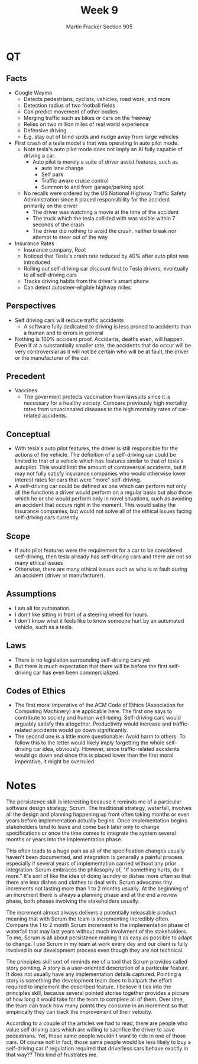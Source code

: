 #+OPTIONS: toc:nil num:nil
#+AUTHOR: Martin Fracker Section 905
#+LATEX_HEADER: \usepackage[margin=1in]{geometry}
#+TITLE: Week 9
* QT
** Facts
  - Google Waymo
    - Detects pedestrians, cyclists, vehicles, road work, and more
    - Detection radius of two football fields
    - Can predict movement of other bodies
    - Merging traffic such as bikes or cars on the freeway
    - Relies on two million miles of real world experience
    - Defensive driving
    - E.g. stay out of blind spots and nudge away from large vehicles
  - First crash of a tesla model s that was operating in auto pilot mode.
    - Note tesla's auto pilot mode does not imply an AI fully capable of driving
      a car.
      - Auto pilot is merely a suite of driver assist features, such as
        - auto lane change
        - Self park
        - Traffic aware cruise control
        - Summon to and from garage/parking spot
    - No recalls were ordered by the US National Highway Traffic Safety
      Administration since it placed responsibility for the accident primarily on
      the driver
      - The driver was watching a movie at the time of the accident
      - The truck which the tesla collided with was visible within 7 seconds of
        the crash
      - The driver did nothing to avoid the crash, neither break nor attempt to
        steer out of the way
  - Insurance Rates
    - Insurance company, Root
    - Noticed that Tesla's crash rate reduced by 40% after auto pilot was introduced
    - Rolling out self-driving car discount first to Tesla drivers, eventually
      to all self-driving cars
    - Tracks driving habits from the driver's smart phone
    - Can detect autosteer-eligible highway miles
** Perspectives
  - Self driving cars will reduce traffic accidents
    - A software fully dedicated to driving is less proned to accidents than a
      human and to errors in general
  - Nothing is 100% accident proof. Accidents, deaths even, will happen. Even if
    at a substantially smaller rate, the accidents that do occur will be very
    controversial as it will not be certain who will be at fault, the driver or
    the manufacturer of the car.
** Precedent
  - Vaccines
    - The goverment protects vaccination from lawsuits since it is necessary for
      a healthy society. Compare previously high mortality rates from
      unvacinnated diseases to the high mortality rates of car-related accidents.
** Conceptual
  - With tesla's auto pilot features, the driver is still responsible for the
    actions of the vehicle. The definition of a self-driving car could be
    limited to that of a vehicle which has features similar to that of tesla's
    autopilot. This would limit the amount of contraversial accidents, but it
    may not fully satisfy insurance companies who would otherwise lower interest
    rates for cars that were "more" self-driving.
  - A self-driving car could be defined as one which can perform not only all the
    functions a driver would perform on a regular basis but also those which he
    or she would perform only in novel situations, such as avoiding an accident
    that occurs right in the moment. This would satisy the insurance companies,
    but would not solve all of the ethical issues facing self-driving cars currently.
** Scope
  - If auto pilot features were the requirement for a car to be considered
    self-driving, then tesla already has self-driving cars and there are not so
    many ethical issues
  - Otherwise, there are many ethical issues such as who is at fault during an
    accident (driver or manufacturer).
** Assumptions
  - I am all for automation.
  - I don't like sitting in front of a steering wheel for hours.
  - I don't know what it feels like to know someone hurt by an automated
    vehicle, such as a tesla.
** Laws
  - There is no legislation surrounding self-driving cars yet
  - But there is much expectation that there will be before the first
    self-driving car has even been commercialized.
** Codes of Ethics
  - The first moral imperative of the ACM Code of Ethics (Association for
    Computing Machinery) are applicable here. The first one says to contribute
    to society and human well-being. Self-driving cars would arguably satisfy
    this altogether. Productivity would increase and traffic-related accidents
    would go down significantly.
  - The second one is a little more questionable: Avoid harm to others. To
    follow this to the letter would likely imply forgetting the whole
    self-driving car idea, obviously. However, since traffic-related accidents
    would go down and since this is placed lower than the first moral
    imperative, it might be overruled.
* Notes
The persistence skill is interesting because it reminds me of a particular
software design strategy, Scrum. The traditional strategy, waterfall, involves
all the design and planning happening up front often taking months or even years
before implementation actually begins. Once implementation begins stakeholders
tend to leave and come back later only to change specifications or once the time
comes to integrate the system several months or years into the implementation
phase. 

This often leads to a huge pain as all of the specification changes
usually haven't been documented, and integration is generally a painful process
especially if several years of implementation carried without any prior
integration. Scrum embraces the philosophy of, "If something hurts, do it more."
It's sort of like the idea of doing laundry or dishes more often so that there
are less dishes and clothes to deal with. Scrum advocates tiny increments not
lasting more than 1 to 2 months usually. At the beginning of an increment there
is always a planning phase and at the end a review phase, both phases involving
the stakeholders usually. 

The increment almost always delivers a potentially
releasable product meaning that with Scrum the team is incrementing incredibly
often. Compare the 1 to 2 month Scrum increment to the implementation phase of
waterfall that may last years without much involvment of the stakeholders. To
me, Scrum is all about persistence making it as easy as possible to adapt to
change. I use Scrum in my team at work every day and our client is fully
involved in our development process even though they are not technical.

The principles skill sort of reminds me of a tool that Scrum provides called
story pointing. A story is a user-oriented description of a particular feature.
It does not usually have any implementation details captured. Pointing a story
is something the development team does to ballpark the effort required to
implement the described feature. I believe it ties into the principles skill,
because several pointed stories together provides a picture of how long it would
take for the team to complete all of them. Over time, the team can track how
many points they consume in an increment so that empirically they can track
the improvement of their velocity.

According to a couple of the articles we had to read, there are people who value
self driving cars which are willing to sacrifice the driver to save pedestrians.
Yet, those same people wouldn't want to ride in one of those cars. Of course
not! In fact, those same people would be less likely to buy a self-driving car
if regulation required that driverless cars behave exactly in that way?? This
kind of frustrates me.
